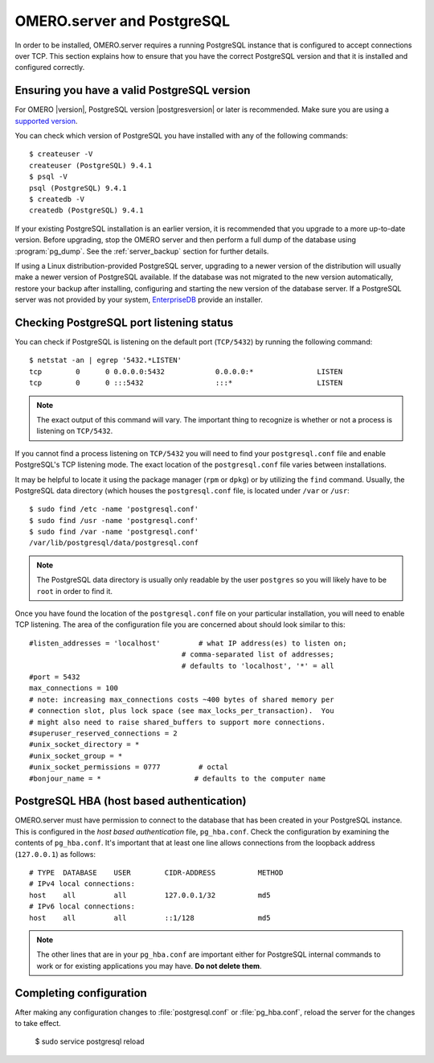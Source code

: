 OMERO.server and PostgreSQL
===========================

In order to be installed, OMERO.server requires a running PostgreSQL
instance that is configured to accept connections over TCP. This
section explains how to ensure that you have the correct PostgreSQL
version and that it is installed and configured correctly.

Ensuring you have a valid PostgreSQL version
--------------------------------------------

For OMERO |version|, PostgreSQL version |postgresversion| or later is
recommended. Make sure you are using a
`supported version <https://www.postgresql.org/support/versioning/>`_.

You can check which version of PostgreSQL you have installed with any of
the following commands:

::

       $ createuser -V
       createuser (PostgreSQL) 9.4.1
       $ psql -V
       psql (PostgreSQL) 9.4.1
       $ createdb -V
       createdb (PostgreSQL) 9.4.1

If your existing PostgreSQL installation is an earlier version, it
is recommended that you upgrade to a more up-to-date version.  Before
upgrading, stop the OMERO server and then perform a full dump of the
database using :program:`pg_dump`. See the :ref:`server_backup`
section for further details.

If using a Linux distribution-provided PostgreSQL server, upgrading to
a newer version of the distribution will usually make a newer
version of PostgreSQL available. If the database was not migrated to
the new version automatically, restore your backup after installing,
configuring and starting the new version of the database server.
If a PostgreSQL server was not provided by your system, `EnterpriseDB
<https://www.enterprisedb.com/>`_ provide an installer.


Checking PostgreSQL port listening status
-----------------------------------------

You can check if PostgreSQL is listening on the default port
(``TCP/5432``) by running the following command:

::

    $ netstat -an | egrep '5432.*LISTEN'
    tcp        0      0 0.0.0.0:5432            0.0.0.0:*               LISTEN
    tcp        0      0 :::5432                 :::*                    LISTEN


.. note::  
    The exact output of this command will vary. The important
    thing to recognize is whether or not a process is listening on
    ``TCP/5432``.

If you cannot find a process listening on ``TCP/5432`` you will need to
find your ``postgresql.conf`` file and enable PostgreSQL's TCP listening
mode. The exact location of the ``postgresql.conf`` file varies between
installations.

It may be helpful to locate it using the package manager (``rpm``
or ``dpkg``) or by utilizing the ``find`` command. Usually, the
PostgreSQL data directory (which houses the ``postgresql.conf``
file, is located under ``/var`` or ``/usr``:

::

    $ sudo find /etc -name 'postgresql.conf'
    $ sudo find /usr -name 'postgresql.conf'
    $ sudo find /var -name 'postgresql.conf'
    /var/lib/postgresql/data/postgresql.conf

.. note:: 
    The PostgreSQL data directory is usually only readable by the
    user ``postgres`` so you will likely have to be ``root`` in order to
    find it.

Once you have found the location of the ``postgresql.conf`` file on
your particular installation, you will need to enable TCP listening.
The area of the configuration file you are concerned about should look similar
to this:

::

    #listen_addresses = 'localhost'         # what IP address(es) to listen on;
                                        # comma-separated list of addresses;
                                        # defaults to 'localhost', '*' = all
    #port = 5432
    max_connections = 100
    # note: increasing max_connections costs ~400 bytes of shared memory per
    # connection slot, plus lock space (see max_locks_per_transaction).  You
    # might also need to raise shared_buffers to support more connections.
    #superuser_reserved_connections = 2
    #unix_socket_directory = *
    #unix_socket_group = *
    #unix_socket_permissions = 0777         # octal
    #bonjour_name = *                      # defaults to the computer name


PostgreSQL HBA (host based authentication)
------------------------------------------

OMERO.server must have permission to connect to the database that has
been created in your PostgreSQL instance.  This is configured in the
*host based authentication* file, ``pg_hba.conf``.  Check the
configuration by examining the contents of ``pg_hba.conf``. It's
important that at least one line allows connections from the loopback
address (``127.0.0.1``) as follows:

::

    # TYPE  DATABASE    USER        CIDR-ADDRESS          METHOD
    # IPv4 local connections:
    host    all         all         127.0.0.1/32          md5
    # IPv6 local connections:
    host    all         all         ::1/128               md5

.. note:: 
    The other lines that are in your ``pg_hba.conf`` are important
    either for PostgreSQL internal commands to work or for existing
    applications you may have. **Do not delete them**.


Completing configuration
------------------------

After making any configuration changes to :file:`postgresql.conf` or
:file:`pg_hba.conf`, reload the server for the changes to take effect.

    $ sudo service postgresql reload

.. seealso::

    `PostgreSQL <https://www.postgresql.org/docs/current/interactive/index.html>`_ 
        Interactive documentation for the current release of PostgreSQL.

    `Connections and Authentication <https://www.postgresql.org/docs/current/interactive/runtime-config-connection.html>`_
        Section of the PostgreSQL documentation about configuring the server using `postgresql.conf`.

    `Client Authentication <https://www.postgresql.org/docs/current/interactive/client-authentication.html>`_
        Chapter of the PostgreSQL documentation about configuring client authentication with `pg_hba.conf`.
